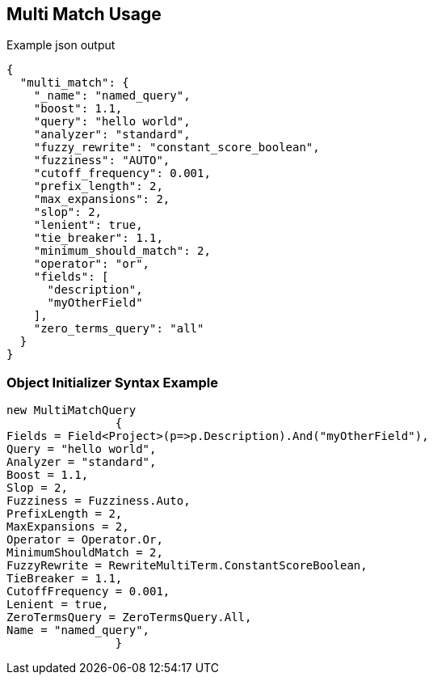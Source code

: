 :ref_current: https://www.elastic.co/guide/en/elasticsearch/reference/current

:github: https://github.com/elastic/elasticsearch-net

:imagesdir: ../../../images/

[[multi-match-usage]]
== Multi Match Usage

[source,javascript]
.Example json output
----
{
  "multi_match": {
    "_name": "named_query",
    "boost": 1.1,
    "query": "hello world",
    "analyzer": "standard",
    "fuzzy_rewrite": "constant_score_boolean",
    "fuzziness": "AUTO",
    "cutoff_frequency": 0.001,
    "prefix_length": 2,
    "max_expansions": 2,
    "slop": 2,
    "lenient": true,
    "tie_breaker": 1.1,
    "minimum_should_match": 2,
    "operator": "or",
    "fields": [
      "description",
      "myOtherField"
    ],
    "zero_terms_query": "all"
  }
}
----

=== Object Initializer Syntax Example

[source,csharp]
----
new MultiMatchQuery
		{
Fields = Field<Project>(p=>p.Description).And("myOtherField"),
Query = "hello world",
Analyzer = "standard",
Boost = 1.1,
Slop = 2,
Fuzziness = Fuzziness.Auto,
PrefixLength = 2,
MaxExpansions = 2,
Operator = Operator.Or,
MinimumShouldMatch = 2,
FuzzyRewrite = RewriteMultiTerm.ConstantScoreBoolean,
TieBreaker = 1.1,
CutoffFrequency = 0.001,
Lenient = true,
ZeroTermsQuery = ZeroTermsQuery.All,
Name = "named_query",
		}
----

